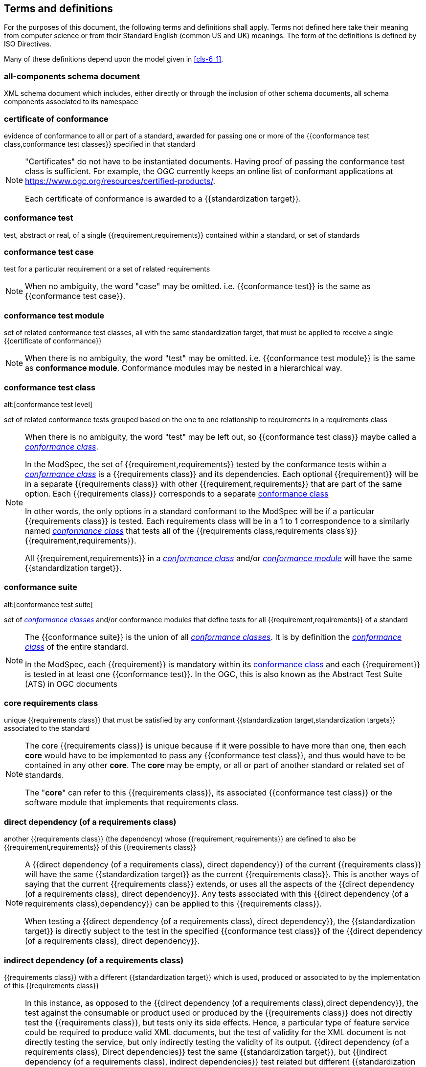 [[cls-4]]
== Terms and definitions

[.boilerplate]
=== {blank}

For the purposes of this document, the following terms and definitions shall apply.
Terms not defined here take their meaning from computer science or from their
Standard English (common US and UK) meanings. The form of the definitions is
defined by ISO Directives.

Many of these definitions depend upon the model given in <<cls-6-1>>.

=== all-components schema document

XML schema document which includes, either directly or through the inclusion of
other schema documents, all schema components associated to its namespace

=== certificate of conformance

evidence of conformance to all or part of a standard, awarded for passing one or
more of the {{conformance test class,conformance test classes}} specified in
that standard

[NOTE]
====
"Certificates" do not have to be instantiated documents. Having proof of passing
the conformance test class is sufficient. For example, the OGC currently keeps
an online list of conformant applications at https://www.ogc.org/resources/certified-products/.

Each certificate of conformance is awarded to a {{standardization target}}.
====

=== conformance test

test, abstract or real, of a single {{requirement,requirements}} contained
within a standard, or set of standards

=== conformance test case

test for a particular requirement or a set of related requirements

NOTE: When no ambiguity, the word "case" may be omitted. i.e.
{{conformance test}} is the same as
{{conformance test case}}.

=== conformance test module

set of related conformance test classes, all with the same standardization target, that must
be applied to receive a single {{certificate of conformance}}

[NOTE]
====
When there is no ambiguity, the word "test" may be omitted. i.e.
{{conformance test module}} is the same as *conformance module*. Conformance modules may
be nested in a hierarchical way.
====

=== conformance test class
alt:[conformance test level]

set of related conformance tests grouped based on the one to one relationship to requirements in a requirements class

[NOTE]
====
When there is no ambiguity, the word "test" may be left out, so
{{conformance test class}}
maybe called a <<conformance-class,_conformance class_>>.

In the ModSpec, the set of {{requirement,requirements}} tested by the
conformance tests within a <<conformance-class,_conformance class_>> is a
{{requirements class}} and its dependencies. Each optional {{requirement}} will
be in a separate {{requirements class}} with other {{requirement,requirements}}
that are part of the same option. Each {{requirements class}} corresponds to a
separate <<conformance-class,conformance class>>

In other words, the only options in a standard conformant to the ModSpec
will be if a particular {{requirements class}} is tested. Each requirements
class will be in a 1 to 1 correspondence to a similarly named
<<conformance-class,_conformance class_>> that tests all of the
{{requirements class,requirements class's}} {{requirement,requirements}}.

All {{requirement,requirements}} in a <<conformance-class,_conformance class_>> and/or <<conformance-module,_conformance module_>>
will have the same {{standardization target}}.

====

=== conformance suite
alt:[conformance test suite]

set of <<conformance-class,_conformance classes_>> and/or conformance modules that define tests for all
{{requirement,requirements}} of a standard

[NOTE]
====
The {{conformance suite}} is the union of all
<<conformance-class,_conformance classes_>>. It is by definition the
<<conformance-class,_conformance class_>> of the entire standard.

In the ModSpec, each {{requirement}} is mandatory within its
<<conformance-class,conformance class>> and each {{requirement}} is
tested in at least one {{conformance test}}. In the OGC, this is also known as the Abstract Test Suite (ATS) in OGC documents
====

=== core requirements class

unique {{requirements class}} that must be satisfied by any conformant
{{standardization target,standardization targets}} associated to the
standard

[NOTE]
====
The core {{requirements class}} is unique because if it were possible to have
more than one, then each *core* would have to be implemented to pass any
{{conformance test class}}, and thus would have to be contained in any other
*core*. The *core* may be empty, or all or part of another standard or related
set of standards.

The "*core*" can refer to this {{requirements class}}, its associated
{{conformance test class}} or the software module that implements that
requirements class.
====

=== direct dependency (of a requirements class)

another {{requirements class}} (the dependency) whose
{{requirement,requirements}} are defined to also be
{{requirement,requirements}} of this
{{requirements class}}

[NOTE]
====
A {{direct dependency (of a requirements class), direct dependency}}
of the current {{requirements class}} will have the same
{{standardization target}} as the current
{{requirements class}}. This is another ways of saying that the current
{{requirements class}} extends, or uses all the aspects of the
{{direct dependency (of a requirements class), direct dependency}}.
Any tests associated with this
{{direct dependency (of a requirements class),dependency}} can be applied to this
{{requirements class}}.

When testing a
{{direct dependency (of a requirements class), direct dependency}}, the
{{standardization target}} is
directly subject to the test in the specified
{{conformance test class}} of the
{{direct dependency (of a requirements class), direct dependency}}.
====

=== indirect dependency (of a requirements class)

{{requirements class}} with a different
{{standardization target}} which is used, produced or associated to by the
implementation of this {{requirements class}}

[NOTE]
====
In this instance, as opposed to the
{{direct dependency (of a requirements class),direct dependency}},
the test against the consumable or product used
or produced by the {{requirements class}} does not directly test the
{{requirements class}}, but tests only its side effects. Hence, a particular
type of feature service could be required to produce valid XML documents, but
the test of validity for the XML document is not directly testing the service,
but only indirectly testing the validity of its output.
{{direct dependency (of a requirements class), Direct dependencies}}
test the same {{standardization target}}, but
{{indirect dependency (of a requirements class), indirect dependencies}}
test related but different {{standardization target,standardization targets}}.

The {{standardization target}} of the
{{indirect dependency (of a requirements class), indirect dependency}}
is different from the target of "this requirements class" but it may be of the
same or related {{standardization target type}}. For example, if one service is
related to another second service, then a service {{requirement}} may be placed
against the second associated service to assure that the first service has
access to its functionality. For example, if a DRM-enabled service is required
to have an association to a licensing service, then the requirements of a
licensing service are indirect requirements for the DRM-enabled service. Such a
requirement may be stated as the associated licensing service has a
{{certificate of conformance}} of a particular kind.
====

=== extension (of a requirements class)

{{requirements class}} which has a
{{direct dependency (of a requirements class), direct dependency}} on another
{{requirements class}}

NOTE: Here {{extension (of a requirements class),extension}} is
defined on {{requirements class}} so that their implementation may be
software extensions in a manner analogous to the extension relation between the
{{requirements class,requirements classes}}.

=== general recommendation

recommendation applying to all entities in a standard

=== home (of a requirement or recommendation)

official statement of a {{requirement}} or {{recommendation}} that is the
precedent for any other version repeated or rephrased elsewhere in a standard

[NOTE]
====
Explanatory text associated to normative language often repeats or rephrases the
requirement to aid in the discussion and understanding of the official version
of the normative language. Since such restatements are often less formal than
the original source and potentially subject to alternate interpretation, it is
important to know the location of the *home* official version of the language.

====

=== model
alt:[abstract model]
alt:[conceptual model]

theoretical construct that represents something, with a set of variables and a
set of logical and quantitative relationships between them.

=== module

any of a number of distinct but interrelated units from which a program may be built up or into which a complex activity may be analyzed.

===	Optional requirements class
An optional requirements class may or may not be implemented or specified in a profile or extension. However, if a profile, extension, or implementation specifies the use of an optional requirements class, then every requirement in that requirements class shall be implemented.

=== profile

specification or standard consisting of a set of references to one or more base
standards and/or other profiles, and the identification of any chosen
{{conformance test class,conformance test classes}},
conforming subsets, options and parameters of those base standards, or
profiles necessary to accomplish a particular function.

[NOTE]
====

In the usage of this standard, a profile will be a set of requirements classes
or conformance classes (either preexisting or locally defined) of the base
standards.

This means that a {{standardization target}} being conformant to a profile
implies that the same *target* is conformant to the standards referenced in the
{{profile}}.
====

[.source]
<<iso10000-1>>

=== recommendation

expression in the content of a document conveying that among several
possibilities one is recommended as particularly suitable, without mentioning or
excluding others, or that a certain course of action is preferred but not
necessarily required, or that (in the negative form) a certain possibility or
course of action is deprecated but not prohibited

NOTE: Although using normative language, a {{recommendation}} is not
a {{requirement}}. The usual form replaces the "shall" (imperative or
command) of a {{requirement}} with a "should" (suggestive or
conditional).

[.source]
<<iso-dp2>>

=== requirement

expression in the content of a document conveying criteria to be fulfilled if
compliance with the document is to be claimed and for which no deviation is permitted

[NOTE]
====
Each {{requirement}} is a normative criterion for a single
*type of standardization target*. In the ModSpec, requirements will be
associated to {{conformance test, conformance tests}} that can be used to prove
compliance to the underlying criteria by the {{standardization target}}.

The implementation of a {{requirement}} is dependent on the type of
standard being written. A data standard requires data structures, but
a procedural standard requires software implementations. The view of a
standard in terms of a set of testable {{requirement,requirements}} allows us to
use set descriptions of both the standard and its implementations.

{{requirement,Requirements}} use normative language and in particular are
commands and use the imperative "shall" or similar imperative constructs.
Statements in standards which are not requirements and need to be either
conditional or future tense normally use "will" and should not be confused with
requirements that use "shall" imperatively.
====

[.source]
<<iso-dp2>>

=== requirements class

aggregate of all requirements with single standardization target that
must all be satisfied to satisfy a {{conformance test class}}

NOTE: There is some confusion possible here, since the testing of indirect
dependencies seems to violate this definition. But the existence of an indirect
dependency implies that the test is actually a test of the existence of the
relationship from the original target to something that has a property
(satisfies a condition or requirement from another requirements class).

=== requirements module

aggregate of {{requirement,requirements}} ,
{{recommendation,recommendations}} and permissions of a standard against a
single {{standardization target type}}

NOTE: The third type of normative language, the "permission" which uses "may,"
is not considered here mainly because it is usually used to prevent a
requirement from being "over interpreted" and as such is considered to be more
of a "statement of fact" than a "normative" condition.

=== specification

document containing {{recommendation,recommendations}},
{{requirement,requirements}} and {{conformance test, conformance tests}} for
those {{requirement,requirements}}

=== standard

document that has been approved by a legitimate Standards Body

[NOTE]
====
This definition is included for completeness. {{standard,Standard}} and
{{specification}} can apply to the same document. While {{specification}} can be used and is
always valid, {{standard}} only applies after the adoption of the document by a
legitimate standards organization.
====

=== standardization target

entity to which some {{requirement,requirements}} of a {{standard}} apply

NOTE: For example, the standardization target for the OGC API - Features - Part 2: Coordinate Reference Systems by Reference Standard is to extend the core capabilities specified in Part 1: Core so that implementations have the ability to use coordinate reference system identifiers other than the defaults defined in the core. The standardization target of the CDB version 2.0 CRS Requirements Classes is . . .

=== standardization target type

type of entity or set of entities to which the {{requirement,requirements}} of a
{{standard}} apply

[NOTE]
====
For example, the standardization target type for The OGC API – Features Standard are Web APIs. The standardization target type for the CDB Standard is a datastore compliant with the requirements as stated in the CDB Standard. 

In some cases, the {{standardization target type}} may be another
standard. A GML application schema is a
{{standardization target}} for the GML standard, but is in turn a
specification of instances of that application schema.
====

=== statement

expression in a document conveying information

NOTE: Includes all statements in a document not part of the normative
{{requirement,requirements}},
{{recommendation,recommendations}} or
{{conformance test, conformance tests}}. Included for completeness.

[.source]
<<iso-dp2>>
